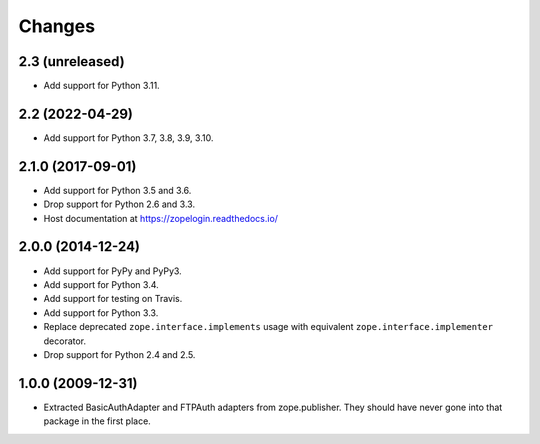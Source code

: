 =========
 Changes
=========

2.3 (unreleased)
================

- Add support for Python 3.11.


2.2 (2022-04-29)
================

- Add support for Python 3.7, 3.8, 3.9, 3.10.


2.1.0 (2017-09-01)
==================

- Add support for Python 3.5 and 3.6.

- Drop support for Python 2.6 and 3.3.

- Host documentation at https://zopelogin.readthedocs.io/

2.0.0 (2014-12-24)
==================

- Add support for PyPy and PyPy3.

- Add support for Python 3.4.

- Add support for testing on Travis.

- Add support for Python 3.3.

- Replace deprecated ``zope.interface.implements`` usage with equivalent
  ``zope.interface.implementer`` decorator.

- Drop support for Python 2.4 and 2.5.


1.0.0 (2009-12-31)
==================

- Extracted BasicAuthAdapter and FTPAuth adapters from zope.publisher. They
  should have never gone into that package in the first place.
